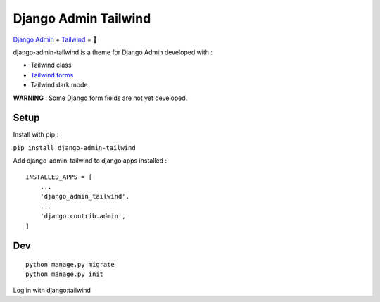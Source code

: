 *********************
Django Admin Tailwind
*********************

.. image:: https://img.shields.io/pypi/v/django-admin-tailwind
    :target: https://pypi.org/project/django-admin-tailwind/

.. image:: https://img.shields.io/pypi/pyversions/django-admin-tailwind
    :target: https://pypi.org/project/django-admin-tailwind/


`Django Admin <https://docs.djangoproject.com/fr/3.2/ref/contrib/admin/>`_ + `Tailwind <https://tailwindcss.com/>`_ = 🚀

django-admin-tailwind is a theme for Django Admin developed with :

- Tailwind class
- `Tailwind forms <https://github.com/tailwindlabs/tailwindcss-forms>`_
- Tailwind dark mode

**WARNING** : Some Django form fields are not yet developed.

.. image:: https://static.snoweb.fr/images/django-admin-tailwind.original.jpg

Setup
#####

Install with pip :

``pip install django-admin-tailwind``

Add django-admin-tailwind to django apps installed :
::

    INSTALLED_APPS = [
        ...
        'django_admin_tailwind',
        ...
        'django.contrib.admin',
    ]


Dev
###

::

    python manage.py migrate
    python manage.py init

Log in with django:tailwind
